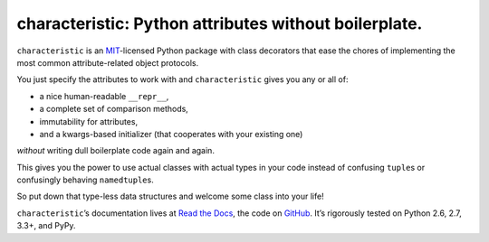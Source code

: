 characteristic: Python attributes without boilerplate.
======================================================

.. image:: https://pypip.in/version/characteristic/badge.svg
   :target: https://pypi.python.org/pypi/characteristic/
   :alt: Latest Version

.. image:: https://travis-ci.org/hynek/characteristic.svg
   :target: https://travis-ci.org/hynek/characteristic
   :alt: CI status

.. image:: https://coveralls.io/repos/hynek/characteristic/badge.png?branch=master
   :target: https://coveralls.io/r/hynek/characteristic?branch=master
   :alt: Current coverage

.. begin


``characteristic`` is an `MIT <http://choosealicense.com/licenses/mit/>`_-licensed Python package with class decorators that ease the chores of implementing the most common attribute-related object protocols.

You just specify the attributes to work with and ``characteristic`` gives you any or all of:

- a nice human-readable ``__repr__``,
- a complete set of comparison methods,
- immutability for attributes,
- and a kwargs-based initializer (that cooperates with your existing one)

*without* writing dull boilerplate code again and again.

This gives you the power to use actual classes with actual types in your code instead of confusing ``tuple``\ s or confusingly behaving ``namedtuple``\ s.

So put down that type-less data structures and welcome some class into your life!

``characteristic``\ ’s documentation lives at `Read the Docs <https://characteristic.readthedocs.org/>`_, the code on `GitHub <https://github.com/hynek/characteristic>`_.
It’s rigorously tested on Python 2.6, 2.7, 3.3+, and PyPy.
